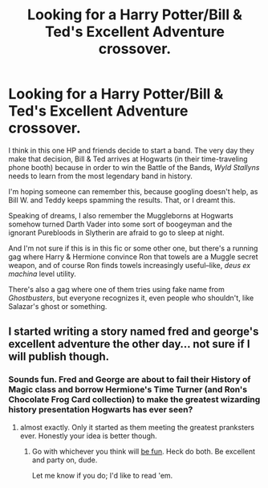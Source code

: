 #+TITLE: Looking for a Harry Potter/Bill & Ted's Excellent Adventure crossover.

* Looking for a Harry Potter/Bill & Ted's Excellent Adventure crossover.
:PROPERTIES:
:Author: iZacAsimov
:Score: 4
:DateUnix: 1439676936.0
:DateShort: 2015-Aug-16
:FlairText: Request
:END:
I think in this one HP and friends decide to start a band. The very day they make that decision, Bill & Ted arrives at Hogwarts (in their time-traveling phone booth) because in order to win the Battle of the Bands, /Wyld Stallyns/ needs to learn from the most legendary band in history.

I'm hoping someone can remember this, because googling doesn't help, as Bill W. and Teddy keeps spamming the results. That, or I dreamt this.

Speaking of dreams, I also remember the Muggleborns at Hogwarts somehow turned Darth Vader into some sort of boogeyman and the ignorant Purebloods in Slytherin are afraid to go to sleep at night.

And I'm not sure if this is in this fic or some other one, but there's a running gag where Harry & Hermione convince Ron that towels are a Muggle secret weapon, and of course Ron finds towels increasingly useful--like, /deus ex machina/ level utility.

There's also a gag where one of them tries using fake name from /Ghostbusters/, but everyone recognizes it, even people who shouldn't, like Salazar's ghost or something.


** I started writing a story named fred and george's excellent adventure the other day... not sure if I will publish though.
:PROPERTIES:
:Author: redwings159753
:Score: 2
:DateUnix: 1439685406.0
:DateShort: 2015-Aug-16
:END:

*** Sounds fun. Fred and George are about to fail their History of Magic class and borrow Hermione's Time Turner (and Ron's Chocolate Frog Card collection) to make the greatest wizarding history presentation Hogwarts has ever seen?
:PROPERTIES:
:Author: iZacAsimov
:Score: 2
:DateUnix: 1439779466.0
:DateShort: 2015-Aug-17
:END:

**** almost exactly. Only it started as them meeting the greatest pranksters ever. Honestly your idea is better though.
:PROPERTIES:
:Author: redwings159753
:Score: 1
:DateUnix: 1439781138.0
:DateShort: 2015-Aug-17
:END:

***** Go with whichever you think will [[https://www.youtube.com/watch?v=w9wi0cPrU4U][be fun]]. Heck do both. Be excellent and party on, dude.

Let me know if you do; I'd like to read 'em.
:PROPERTIES:
:Author: iZacAsimov
:Score: 2
:DateUnix: 1439850704.0
:DateShort: 2015-Aug-18
:END:
